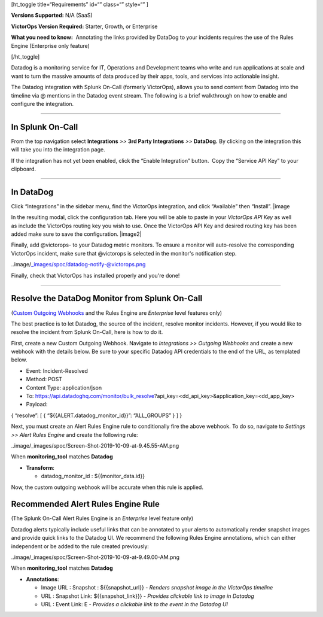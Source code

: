 [ht_toggle title=“Requirements” id=“” class=“” style=“” ]

**Versions Supported:** N/A (SaaS)

**VictorOps Version Required:** Starter, Growth, or Enterprise

**What you need to know:**  Annotating the links provided by DataDog to
your incidents requires the use of the Rules Engine (Enterprise only
feature)

[/ht_toggle]

Datadog is a monitoring service for IT, Operations and Development teams
who write and run applications at scale and want to turn the massive
amounts of data produced by their apps, tools, and services into
actionable insight.

The Datadog integration with Splunk On-Call (formerly VictorOps), allows
you to send content from Datadog into the timeline via @ mentions in the
Datadog event stream. The following is a brief walkthrough on how to
enable and configure the integration.

--------------

In Splunk On-Call
-----------------

From the top navigation select **Integrations** *>>* **3rd Party
Integrations** *>>* **DataDog.** By clicking on the integration this
will take you into the integration page.

If the integration has not yet been enabled, click the “Enable
Integration” button.  Copy the “Service API Key” to your clipboard.

--------------

In DataDog
----------

Click “Integrations” in the sidebar menu, find the VictorOps
integration, and click “Available” then “Install”. |image

In the resulting modal, click the configuration tab. Here you will be
able to paste in your *VictorOps API Key* as well as include the
VictorOps routing key you wish to use. Once the VictorOps API Key and
desired routing key has been added make sure to save the configuration.
|image2|

Finally, add @victorops- to your Datadog metric monitors. To ensure a
monitor will auto-resolve the corresponding VictorOps incident, make
sure that @victorops is selected in the monitor's notification step.

..image/_images/spoc/datadog-notify-@victorops.png

Finally, check that VictorOps has installed properly and you're done!

--------------

Resolve the DataDog Monitor from Splunk On-Call
-----------------------------------------------

(`Custom Outgoing
Webhooks <https://help.victorops.com/knowledge-base/custom-outbound-webhooks/>`__ and
the Rules Engine are *Enterprise* level features only)

The best practice is to let Datadog, the source of the incident, resolve
monitor incidents. However, if you would like to resolve the incident
from Splunk On-Call, here is how to do it.

First, create a new Custom Outgoing Webhook. Navigate to *Integrations
>> Outgoing Webhooks* and create a new webhook with the details below.
Be sure to your specific Datadog API credentials to the end of the URL,
as templated below.

-  Event: Incident-Resolved
-  Method: POST
-  Content Type: application/json
-  To: https://api.datadoghq.com/monitor/bulk_resolve?api_key=<dd_api_key>&application_key=<dd_app_key>
-  Payload:

{ “resolve”: [ { “${{ALERT.datadog_monitor_id}}”: “ALL_GROUPS” } ] }

Next, you must create an Alert Rules Engine rule to conditionally fire
the above webhook. To do so, navigate to *Settings >> Alert Rules
Engine* and create the following rule:

..image/_images/spoc/Screen-Shot-2019-10-09-at-9.45.55-AM.png

When **monitoring_tool** matches **Datadog**

-  **Transform**:

   -  datadog_monitor_id : ${{monitor_data.id}}

Now, the custom outgoing webhook will be accurate when this rule is
applied.

Recommended Alert Rules Engine Rule
-----------------------------------

(The Splunk On-Call Alert Rules Engine is an *Enterprise* level feature
only)

Datadog alerts typically include useful links that can be annotated to
your alerts to automatically render snapshot images and provide quick
links to the Datadog UI. We recommend the following Rules Engine
annotations, which can either independent or be added to the rule
created previously:

..image/_images/spoc/Screen-Shot-2019-10-09-at-9.49.00-AM.png

When **monitoring_tool** matches **Datadog**

-  **Annotations**:

   -  Image URL : Snapshot : ${{snapshot_url}} - *Renders snapshot image
      in the VictorOps timeline*
   -  URL : Snapshot Link: ${{snapshot_link}}} - *Provides clickable
      link to image in Datadog*
   -  URL : Event Link: E - *Provides a clickable link to the event in
      the Datadog UI*

.. |image1/_images/spoc/Screen-Shot-2019-10-09-at-9.31.19-AM.png
.. |image2/_images/spoc/Screen-Shot-2019-10-09-at-9.35.26-AM.png

